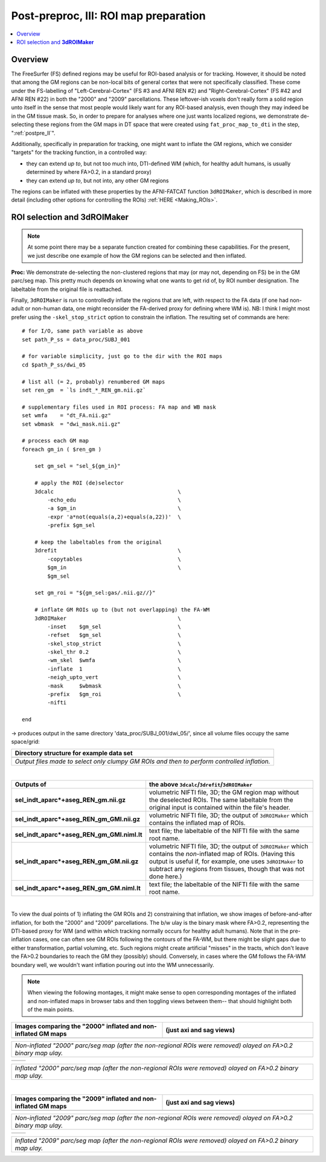 .. _fp_postpre_III:

Post-preproc, III: ROI map preparation
======================================

.. contents:: :local:

.. highlight:: Tcsh

Overview
--------

The FreeSurfer (FS) defined regions may be useful for ROI-based
analysis or for tracking.  However, it should be noted that among the
GM regions can be non-local bits of general cortex that were not
specifically classified.  These come under the FS-labelling of
"Left-Cerebral-Cortex" (FS #3 and AFNI REN #2) and
"Right-Cerebral-Cortex" (FS #42 and AFNI REN #22) in both the "2000"
and "2009" parcellations.  These leftover-ish voxels don't really form
a solid region unto itself in the sense that most people would likely
want for any ROI-based analysis, even though they may indeed be in the
GM tissue mask.  So, in order to prepare for analyses where one just
wants localized regions, we demonstrate de-selecting these regions
from the GM maps in DT space that were created using
``fat_proc_map_to_dti`` in the step, ":ref:`postpre_II`".

Additionally, specifically in preparation for tracking, one might want
to inflate the GM regions, which we consider "targets" for the
tracking function, in a controlled way: 

* they can extend *up to*, but not too much into, DTI-defined WM (which,
  for healthy adult humans, is usually determined by where FA>0.2, in
  a standard proxy)

* they can extend *up to*, but not into, any other GM regions

The regions can be inflated with these properties by the AFNI-FATCAT
function ``3dROIMaker``, which is described in more detail (including
other options for controlling the ROIs) :ref:`HERE <Making_ROIs>`.


ROI selection and **3dROIMaker**
--------------------------------

.. note:: At some point there may be a separate function created for
          combining these capabilities.  For the present, we just
          describe one example of how the GM regions can be selected
          and then inflated.

**Proc:** We demonstrate de-selecting the non-clustered regions that
may (or may not, depending on FS) be in the GM parc/seg map.  This
pretty much depends on knowing what one wants to get rid of, by ROI
number designation.  The labeltable from the original file is
reattached.  

Finally, ``3dROIMaker`` is run to controlledly inflate the regions
that are left, with respect to the FA data (if one had non-adult or
non-human data, one might reconsider the FA-derived proxy for defining
where WM is). NB: I think I might most prefer using the
``-skel_stop_strict`` option to constrain the inflation. The resulting
set of commands are here::

    # for I/O, same path variable as above
    set path_P_ss = data_proc/SUBJ_001

    # for variable simplicity, just go to the dir with the ROI maps
    cd $path_P_ss/dwi_05

    # list all (= 2, probably) renumbered GM maps
    set ren_gm  = `ls indt_*_REN_gm.nii.gz`

    # supplementary files used in ROI process: FA map and WB mask
    set wmfa    = "dt_FA.nii.gz"
    set wbmask  = "dwi_mask.nii.gz"

    # process each GM map
    foreach gm_in ( $ren_gm )

        set gm_sel = "sel_${gm_in}"

        # apply the ROI (de)selector
        3dcalc                                       \
            -echo_edu                                \
            -a $gm_in                                \
            -expr 'a*not(equals(a,2)+equals(a,22))'  \
            -prefix $gm_sel

        # keep the labeltables from the original
        3drefit                                      \
            -copytables                              \
            $gm_in                                   \
            $gm_sel

        set gm_roi = "${gm_sel:gas/.nii.gz//}"

        # inflate GM ROIs up to (but not overlapping) the FA-WM
        3dROIMaker                                   \
            -inset    $gm_sel                        \
            -refset   $gm_sel                        \
            -skel_stop_strict                        \
            -skel_thr 0.2                            \
            -wm_skel  $wmfa                          \
            -inflate  1                              \
            -neigh_upto_vert                         \
            -mask     $wbmask                        \
            -prefix   $gm_roi                        \
            -nifti   

    end

-> produces output in the same directory 'data_proc/SUBJ_001/dwi_05/',
since all volume files occupy the same space/grid:

.. list-table:: 
   :header-rows: 1
   :widths: 90

   * - Directory structure for example data set
   * - .. image:: media/postpre_iii/fp_13_roi_sel_make.png
          :width: 100%
          :align: center
   * - *Output files made to select only clumpy GM ROIs and then to
       perform controlled inflation.*

|

.. list-table:: 
   :header-rows: 1
   :widths: 20 80
   :stub-columns: 0

   * - Outputs of
     - the above ``3dcalc``/\ ``3drefit``/\ ``3dROIMaker``
   * - **sel_indt_aparc\*+aseg_REN_gm.nii.gz**
     - volumetric NIFTI file, 3D; the GM region map without the
       deselected ROIs. The same labeltable from the original input is
       contained within the file's header.
   * - **sel_indt_aparc\*+aseg_REN_gm_GMI.nii.gz**
     - volumetric NIFTI file, 3D; the output of ``3dROIMaker`` which
       contains the inflated map of ROIs.
   * - **sel_indt_aparc\*+aseg_REN_gm_GMI.niml.lt**
     - text file; the labeltable of the NIFTI file with the same root
       name.
   * - **sel_indt_aparc\*+aseg_REN_gm_GM.nii.gz**
     - volumetric NIFTI file, 3D; the output of ``3dROIMaker`` which
       contains the *non*\-inflated map of ROIs. (Having this output
       is useful if, for example, one uses ``3dROIMaker`` to subtract
       any regions from tissues, though that was not done here.)
   * - **sel_indt_aparc\*+aseg_REN_gm_GM.niml.lt**
     - text file; the labeltable of the NIFTI file with the same root
       name.

|

To view the dual points of 1) inflating the GM ROIs and 2)
constraining that inflation, we show images of before-and-after
inflation, for both the "2000" and "2009" parcellations.  The b/w ulay
is the binary mask where FA>0.2, representing the DTI-based proxy for
WM (and within which tracking normally occurs for healthy adult
humans).  Note that in the pre-inflation cases, one can often see GM
ROIs following the contours of the FA-WM, but there might be slight
gaps due to either transformation, partial voluming, etc. Such regions
might create artificial "misses" in the tracts, which don't leave the
FA>0.2 boundaries to reach the GM they (possibly) should.  Conversely,
in cases where the GM follows the FA-WM boundary well, we wouldn't
want inflation pouring out into the WM unnecessarily.

.. note:: When viewing the following montages, it might make sense to
          open corresponding montages of the inflated and non-inflated
          maps in browser tabs and then toggling views between them--
          that should highlight both of the main points.

.. list-table:: 
   :header-rows: 1
   :widths: 50 50

   * - Images comparing the "2000" inflated and non-inflated GM maps 
     - (just axi and sag views)
   * - .. image:: media/postpre_iii/sel__qc2000_uFA02_gm.axi.png
          :width: 100%   
          :align: center
     - .. image:: media/postpre_iii/sel__qc2000_uFA02_gm.sag.png
          :width: 100%   
          :align: center

.. list-table:: 
   :header-rows: 0
   :widths: 100

   * - *Non-inflated "2000" parc/seg map (after the non-regional ROIs
       were removed) olayed on FA>0.2 binary map ulay.*

.. list-table:: 
   :header-rows: 0
   :widths: 50 50

   * - .. image:: media/postpre_iii/sel__qc2000_uFA02_GMI.axi.png
          :width: 100%   
          :align: center
     - .. image:: media/postpre_iii/sel__qc2000_uFA02_GMI.sag.png
          :width: 100%   
          :align: center

.. list-table:: 
   :header-rows: 0
   :widths: 100

   * - *Inflated "2000" parc/seg map (after the non-regional ROIs were
       removed) olayed on FA>0.2 binary map ulay.*

|


.. list-table:: 
   :header-rows: 1
   :widths: 50 50

   * - Images comparing the "2009" inflated and non-inflated GM maps 
     - (just axi and sag views)
   * - .. image:: media/postpre_iii/sel__qc2009_uFA02_gm.axi.png
          :width: 100%   
          :align: center
     - .. image:: media/postpre_iii/sel__qc2009_uFA02_gm.sag.png
          :width: 100%   
          :align: center

.. list-table:: 
   :header-rows: 0
   :widths: 100

   * - *Non-inflated "2009" parc/seg map (after the non-regional ROIs
       were removed) olayed on FA>0.2 binary map ulay.*

.. list-table:: 
   :header-rows: 0
   :widths: 50 50

   * - .. image:: media/postpre_iii/sel__qc2009_uFA02_GMI.axi.png
          :width: 100%   
          :align: center
     - .. image:: media/postpre_iii/sel__qc2009_uFA02_GMI.sag.png
          :width: 100%   
          :align: center

.. list-table:: 
   :header-rows: 0
   :widths: 100

   * - *Inflated "2009" parc/seg map (after the non-regional ROIs were
       removed) olayed on FA>0.2 binary map ulay.*
